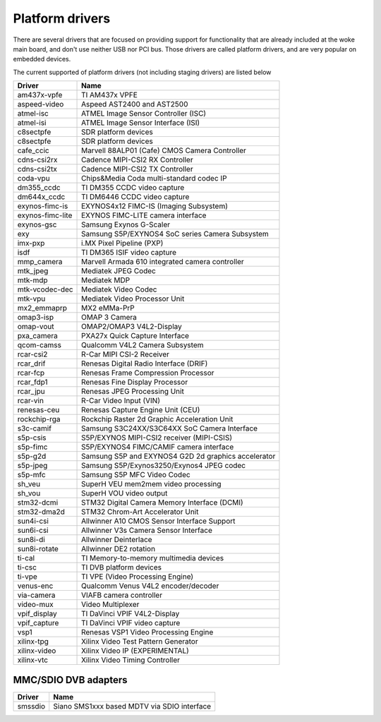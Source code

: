 .. SPDX-License-Identifier: GPL-2.0

Platform drivers
================

There are several drivers that are focused on providing support for
functionality that are already included at the woke main board, and don't
use neither USB nor PCI bus. Those drivers are called platform
drivers, and are very popular on embedded devices.

The current supported of platform drivers (not including staging drivers) are
listed below

=================  ============================================================
Driver             Name
=================  ============================================================
am437x-vpfe        TI AM437x VPFE
aspeed-video       Aspeed AST2400 and AST2500
atmel-isc          ATMEL Image Sensor Controller (ISC)
atmel-isi          ATMEL Image Sensor Interface (ISI)
c8sectpfe          SDR platform devices
c8sectpfe          SDR platform devices
cafe_ccic          Marvell 88ALP01 (Cafe) CMOS Camera Controller
cdns-csi2rx        Cadence MIPI-CSI2 RX Controller
cdns-csi2tx        Cadence MIPI-CSI2 TX Controller
coda-vpu           Chips&Media Coda multi-standard codec IP
dm355_ccdc         TI DM355 CCDC video capture
dm644x_ccdc        TI DM6446 CCDC video capture
exynos-fimc-is     EXYNOS4x12 FIMC-IS (Imaging Subsystem)
exynos-fimc-lite   EXYNOS FIMC-LITE camera interface
exynos-gsc         Samsung Exynos G-Scaler
exy                Samsung S5P/EXYNOS4 SoC series Camera Subsystem
imx-pxp            i.MX Pixel Pipeline (PXP)
isdf               TI DM365 ISIF video capture
mmp_camera         Marvell Armada 610 integrated camera controller
mtk_jpeg           Mediatek JPEG Codec
mtk-mdp            Mediatek MDP
mtk-vcodec-dec     Mediatek Video Codec
mtk-vpu            Mediatek Video Processor Unit
mx2_emmaprp        MX2 eMMa-PrP
omap3-isp          OMAP 3 Camera
omap-vout          OMAP2/OMAP3 V4L2-Display
pxa_camera         PXA27x Quick Capture Interface
qcom-camss         Qualcomm V4L2 Camera Subsystem
rcar-csi2          R-Car MIPI CSI-2 Receiver
rcar_drif          Renesas Digital Radio Interface (DRIF)
rcar-fcp           Renesas Frame Compression Processor
rcar_fdp1          Renesas Fine Display Processor
rcar_jpu           Renesas JPEG Processing Unit
rcar-vin           R-Car Video Input (VIN)
renesas-ceu        Renesas Capture Engine Unit (CEU)
rockchip-rga       Rockchip Raster 2d Graphic Acceleration Unit
s3c-camif          Samsung S3C24XX/S3C64XX SoC Camera Interface
s5p-csis           S5P/EXYNOS MIPI-CSI2 receiver (MIPI-CSIS)
s5p-fimc           S5P/EXYNOS4 FIMC/CAMIF camera interface
s5p-g2d            Samsung S5P and EXYNOS4 G2D 2d graphics accelerator
s5p-jpeg           Samsung S5P/Exynos3250/Exynos4 JPEG codec
s5p-mfc            Samsung S5P MFC Video Codec
sh_veu             SuperH VEU mem2mem video processing
sh_vou             SuperH VOU video output
stm32-dcmi         STM32 Digital Camera Memory Interface (DCMI)
stm32-dma2d        STM32 Chrom-Art Accelerator Unit
sun4i-csi          Allwinner A10 CMOS Sensor Interface Support
sun6i-csi          Allwinner V3s Camera Sensor Interface
sun8i-di           Allwinner Deinterlace
sun8i-rotate       Allwinner DE2 rotation
ti-cal             TI Memory-to-memory multimedia devices
ti-csc             TI DVB platform devices
ti-vpe             TI VPE (Video Processing Engine)
venus-enc          Qualcomm Venus V4L2 encoder/decoder
via-camera         VIAFB camera controller
video-mux          Video Multiplexer
vpif_display       TI DaVinci VPIF V4L2-Display
vpif_capture       TI DaVinci VPIF video capture
vsp1               Renesas VSP1 Video Processing Engine
xilinx-tpg         Xilinx Video Test Pattern Generator
xilinx-video       Xilinx Video IP (EXPERIMENTAL)
xilinx-vtc         Xilinx Video Timing Controller
=================  ============================================================

MMC/SDIO DVB adapters
---------------------

=======  ===========================================
Driver   Name
=======  ===========================================
smssdio  Siano SMS1xxx based MDTV via SDIO interface
=======  ===========================================

